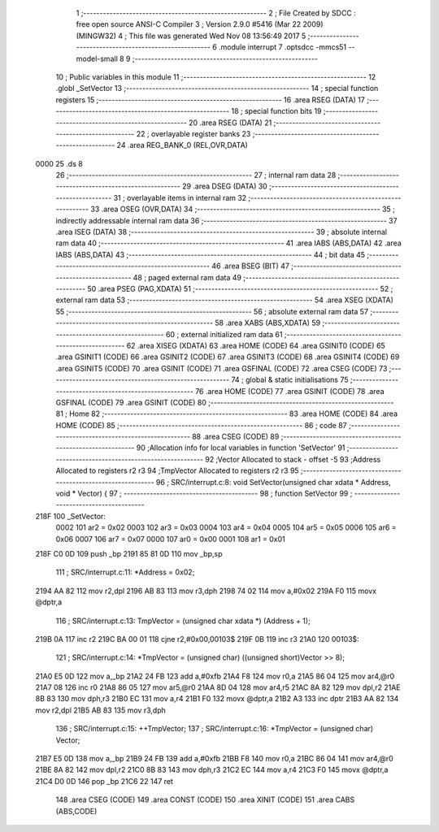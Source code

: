                               1 ;--------------------------------------------------------
                              2 ; File Created by SDCC : free open source ANSI-C Compiler
                              3 ; Version 2.9.0 #5416 (Mar 22 2009) (MINGW32)
                              4 ; This file was generated Wed Nov 08 13:56:49 2017
                              5 ;--------------------------------------------------------
                              6 	.module interrupt
                              7 	.optsdcc -mmcs51 --model-small
                              8 	
                              9 ;--------------------------------------------------------
                             10 ; Public variables in this module
                             11 ;--------------------------------------------------------
                             12 	.globl _SetVector
                             13 ;--------------------------------------------------------
                             14 ; special function registers
                             15 ;--------------------------------------------------------
                             16 	.area RSEG    (DATA)
                             17 ;--------------------------------------------------------
                             18 ; special function bits
                             19 ;--------------------------------------------------------
                             20 	.area RSEG    (DATA)
                             21 ;--------------------------------------------------------
                             22 ; overlayable register banks
                             23 ;--------------------------------------------------------
                             24 	.area REG_BANK_0	(REL,OVR,DATA)
   0000                      25 	.ds 8
                             26 ;--------------------------------------------------------
                             27 ; internal ram data
                             28 ;--------------------------------------------------------
                             29 	.area DSEG    (DATA)
                             30 ;--------------------------------------------------------
                             31 ; overlayable items in internal ram 
                             32 ;--------------------------------------------------------
                             33 	.area OSEG    (OVR,DATA)
                             34 ;--------------------------------------------------------
                             35 ; indirectly addressable internal ram data
                             36 ;--------------------------------------------------------
                             37 	.area ISEG    (DATA)
                             38 ;--------------------------------------------------------
                             39 ; absolute internal ram data
                             40 ;--------------------------------------------------------
                             41 	.area IABS    (ABS,DATA)
                             42 	.area IABS    (ABS,DATA)
                             43 ;--------------------------------------------------------
                             44 ; bit data
                             45 ;--------------------------------------------------------
                             46 	.area BSEG    (BIT)
                             47 ;--------------------------------------------------------
                             48 ; paged external ram data
                             49 ;--------------------------------------------------------
                             50 	.area PSEG    (PAG,XDATA)
                             51 ;--------------------------------------------------------
                             52 ; external ram data
                             53 ;--------------------------------------------------------
                             54 	.area XSEG    (XDATA)
                             55 ;--------------------------------------------------------
                             56 ; absolute external ram data
                             57 ;--------------------------------------------------------
                             58 	.area XABS    (ABS,XDATA)
                             59 ;--------------------------------------------------------
                             60 ; external initialized ram data
                             61 ;--------------------------------------------------------
                             62 	.area XISEG   (XDATA)
                             63 	.area HOME    (CODE)
                             64 	.area GSINIT0 (CODE)
                             65 	.area GSINIT1 (CODE)
                             66 	.area GSINIT2 (CODE)
                             67 	.area GSINIT3 (CODE)
                             68 	.area GSINIT4 (CODE)
                             69 	.area GSINIT5 (CODE)
                             70 	.area GSINIT  (CODE)
                             71 	.area GSFINAL (CODE)
                             72 	.area CSEG    (CODE)
                             73 ;--------------------------------------------------------
                             74 ; global & static initialisations
                             75 ;--------------------------------------------------------
                             76 	.area HOME    (CODE)
                             77 	.area GSINIT  (CODE)
                             78 	.area GSFINAL (CODE)
                             79 	.area GSINIT  (CODE)
                             80 ;--------------------------------------------------------
                             81 ; Home
                             82 ;--------------------------------------------------------
                             83 	.area HOME    (CODE)
                             84 	.area HOME    (CODE)
                             85 ;--------------------------------------------------------
                             86 ; code
                             87 ;--------------------------------------------------------
                             88 	.area CSEG    (CODE)
                             89 ;------------------------------------------------------------
                             90 ;Allocation info for local variables in function 'SetVector'
                             91 ;------------------------------------------------------------
                             92 ;Vector                    Allocated to stack - offset -5
                             93 ;Address                   Allocated to registers r2 r3 
                             94 ;TmpVector                 Allocated to registers r2 r3 
                             95 ;------------------------------------------------------------
                             96 ;	SRC/interrupt.c:8: void SetVector(unsigned char xdata * Address, void * Vector) {
                             97 ;	-----------------------------------------
                             98 ;	 function SetVector
                             99 ;	-----------------------------------------
   218F                     100 _SetVector:
                    0002    101 	ar2 = 0x02
                    0003    102 	ar3 = 0x03
                    0004    103 	ar4 = 0x04
                    0005    104 	ar5 = 0x05
                    0006    105 	ar6 = 0x06
                    0007    106 	ar7 = 0x07
                    0000    107 	ar0 = 0x00
                    0001    108 	ar1 = 0x01
   218F C0 0D               109 	push	_bp
   2191 85 81 0D            110 	mov	_bp,sp
                            111 ;	SRC/interrupt.c:11: *Address = 0x02;
   2194 AA 82               112 	mov	r2,dpl
   2196 AB 83               113 	mov  r3,dph
   2198 74 02               114 	mov	a,#0x02
   219A F0                  115 	movx	@dptr,a
                            116 ;	SRC/interrupt.c:13: TmpVector = (unsigned char xdata *) (Address + 1);
   219B 0A                  117 	inc	r2
   219C BA 00 01            118 	cjne	r2,#0x00,00103$
   219F 0B                  119 	inc	r3
   21A0                     120 00103$:
                            121 ;	SRC/interrupt.c:14: *TmpVector = (unsigned char) ((unsigned short)Vector >> 8);
   21A0 E5 0D               122 	mov	a,_bp
   21A2 24 FB               123 	add	a,#0xfb
   21A4 F8                  124 	mov	r0,a
   21A5 86 04               125 	mov	ar4,@r0
   21A7 08                  126 	inc	r0
   21A8 86 05               127 	mov	ar5,@r0
   21AA 8D 04               128 	mov	ar4,r5
   21AC 8A 82               129 	mov	dpl,r2
   21AE 8B 83               130 	mov	dph,r3
   21B0 EC                  131 	mov	a,r4
   21B1 F0                  132 	movx	@dptr,a
   21B2 A3                  133 	inc	dptr
   21B3 AA 82               134 	mov	r2,dpl
   21B5 AB 83               135 	mov	r3,dph
                            136 ;	SRC/interrupt.c:15: ++TmpVector;
                            137 ;	SRC/interrupt.c:16: *TmpVector = (unsigned char) Vector;
   21B7 E5 0D               138 	mov	a,_bp
   21B9 24 FB               139 	add	a,#0xfb
   21BB F8                  140 	mov	r0,a
   21BC 86 04               141 	mov	ar4,@r0
   21BE 8A 82               142 	mov	dpl,r2
   21C0 8B 83               143 	mov	dph,r3
   21C2 EC                  144 	mov	a,r4
   21C3 F0                  145 	movx	@dptr,a
   21C4 D0 0D               146 	pop	_bp
   21C6 22                  147 	ret
                            148 	.area CSEG    (CODE)
                            149 	.area CONST   (CODE)
                            150 	.area XINIT   (CODE)
                            151 	.area CABS    (ABS,CODE)
